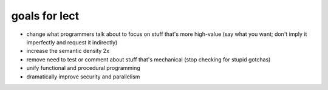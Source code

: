 goals for lect
--------------

* change what programmers talk about to focus on stuff that's more high-value (say what you want; don't imply it imperfectly and request it indirectly)

* increase the semantic density 2x

* remove need to test or comment about stuff that's mechanical (stop checking for stupid gotchas)

* unify functional and procedural programming

* dramatically improve security and parallelism
